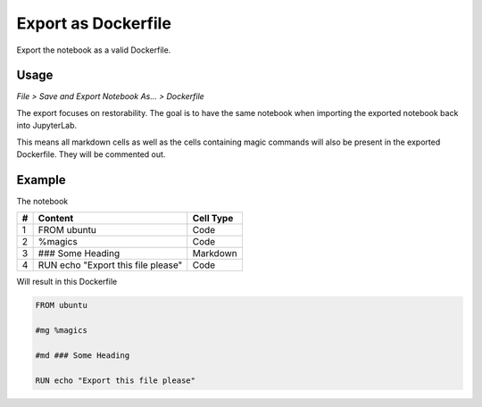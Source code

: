 Export as Dockerfile
====================

Export the notebook as a valid Dockerfile.

Usage
-----

*File > Save and Export Notebook As... > Dockerfile*

.. image:: /_gifs/frontend/export.gif
    :alt: Video of exporting

The export focuses on restorability. The goal is to have the same notebook when importing the exported notebook back into JupyterLab.

This means all markdown cells as well as the cells containing magic commands will also be present in the exported Dockerfile. They
will be commented out.

.. TODO: link import

Example
-------
The notebook

+---+---------------------------------------+-----------+
| # | Content                               | Cell Type |
+===+=======================================+===========+
| 1 + FROM ubuntu                           | Code      |
+---+---------------------------------------+-----------+
| 2 + %magics                               | Code      |
+---+---------------------------------------+-----------+
| 3 + ### Some Heading                      | Markdown  |
+---+---------------------------------------+-----------+
| 4 + RUN echo "Export this file please"    | Code      |
+---+---------------------------------------+-----------+

Will result in this Dockerfile

.. code-block:: docker
   
    FROM ubuntu

    #mg %magics

    #md ### Some Heading

    RUN echo "Export this file please"
